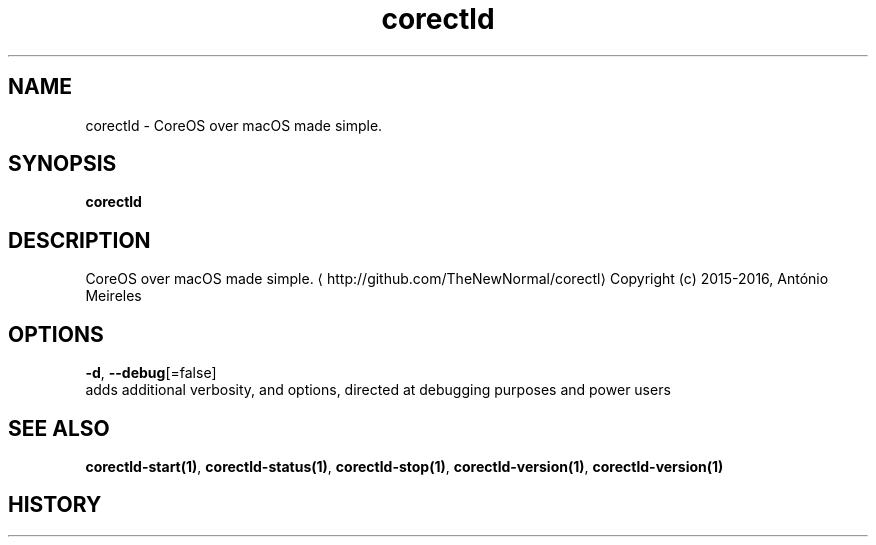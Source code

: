 .TH "corectld" "1" "" " " "" 
.nh
.ad l


.SH NAME
.PP
corectld \- CoreOS over macOS made simple.


.SH SYNOPSIS
.PP
\fBcorectld\fP


.SH DESCRIPTION
.PP
CoreOS over macOS made simple. 
\[la]http://github.com/TheNewNormal/corectl\[ra]
Copyright (c) 2015\-2016, António Meireles


.SH OPTIONS
.PP
\fB\-d\fP, \fB\-\-debug\fP[=false]
    adds additional verbosity, and options, directed at debugging purposes and power users


.SH SEE ALSO
.PP
\fBcorectld\-start(1)\fP, \fBcorectld\-status(1)\fP, \fBcorectld\-stop(1)\fP, \fBcorectld\-version(1)\fP, \fBcorectld\-version(1)\fP


.SH HISTORY
.PP
